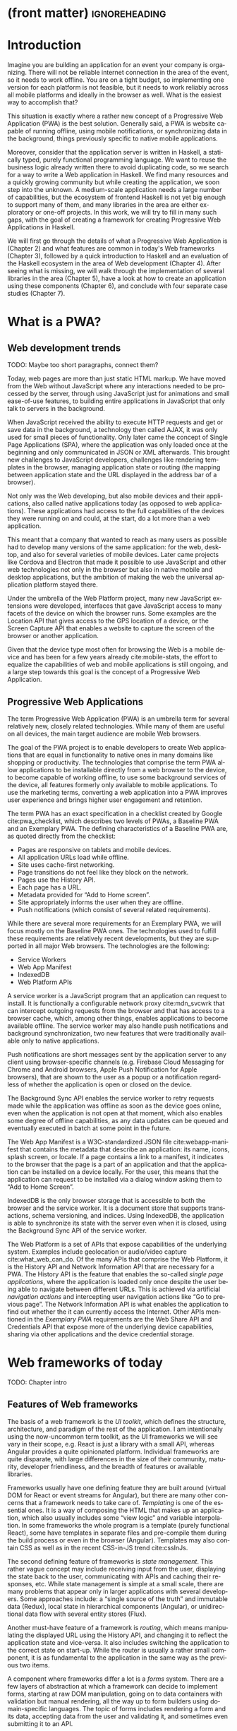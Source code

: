 * (front matter)                                              :ignoreheading:
#+LANGUAGE: en
#+OPTIONS: texht:nil toc:nil author:nil ':t
#+LATEX_CLASS: fitthesis
#+LATEX_CLASS_OPTIONS: [english,odsaz]
#+BIND: org-latex-title-command ""
# zadani = includes zadani.pdf
# print = B&W links and logo
# cprint = B&W links, color logo
# %\graphicspath{{obrazky-figures/}{./obrazky-figures/}}
#+LaTeX_HEADER: \input{metadata}
#+LATEX_HEADER: \usepackage{minted}
#+LaTeX_HEADER: \usepackage[figure,table,listing]{totalcount}
#+BEGIN_EXPORT latex
\maketitle
\setlength{\parskip}{0pt}
{\hypersetup{hidelinks}\tableofcontents}
\iftotalfigures\listoffigures\fi
\iftotaltables\listoftables\fi
\iftotallistings\listoflistings\fi
\iftwoside\cleardoublepage\fi
\setlength{\parskip}{0.5\bigskipamount}
#+END_EXPORT

* Introduction
Imagine you are building an application for an event your company is
organizing. There will not be reliable internet connection in the area of the
event, so it needs to work offline. You are on a tight budget, so implementing
one version for each platform is not feasible, but it needs to work reliably
across all mobile platforms and ideally in the browser as well. What is the
easiest way to accomplish that?

This situation is exactly where a rather new concept of a Progressive Web
Application (PWA) is the best solution. Generally said, a PWA is website
capable of running offline, using mobile notifications, or synchronizing data in
the background, things previously specific to native mobile applications.

Moreover, consider that the application server is written in Haskell, a
statically typed, purely functional programming language. We want to reuse the
business logic already written there to avoid duplicating code, so we search for
a way to write a Web application in Haskell. We find many resources and a
quickly growing community but while creating the application, we soon step into
the unknown. A medium-scale application needs a large number of capabilities,
but the ecosystem of frontend Haskell is not yet big enough to support many of
them, and many libraries in the area are either exploratory or one-off projects.
In this work, we will try to fill in many such gaps, with the goal of creating a
framework for creating Progressive Web Applications in Haskell.

We will first go through the details of what a Progressive Web Application is
(Chapter\nbsp{}2) and what features are common in today's Web frameworks (Chapter 3),
followed by a quick introduction to Haskell and an evaluation of the Haskell
ecosystem in the area of Web development (Chapter 4). After seeing what is
missing, we will walk through the implementation of several libraries in the
area (Chapter 5), have a look at how to create an application using these
components (Chapter 6), and conclude with four separate case studies (Chapter
7).

* What is a PWA?
** Web development trends
TODO: Maybe too short paragraphs, connect them?

Today, web pages are more than just static HTML markup. We have moved from the
Web without JavaScript where any interactions needed to be processed by the
server, through using JavaScript just for animations and small ease-of-use
features, to building entire applications in JavaScript that only talk to
servers in the background.

When JavaScript received the ability to execute HTTP requests and get or save
data in the background, a technology then called AJAX, it was only used for
small pieces of functionality. Only later came the concept of Single Page
Applications (SPA), where the application was only loaded once at the beginning
and only communicated in JSON or XML afterwards. This brought new challenges to
JavaScript developers, challenges like rendering templates in the browser,
managing application state or routing (the mapping between application state and
the URL displayed in the address bar of a browser).

Not only was the Web developing, but also mobile devices and their applications,
also called native applications today (as opposed to web applications). These
applications had access to the full capabilities of the devices they were
running on and could, at the start, do a lot more than a web application.

This meant that a company that wanted to reach as many users as possible had to
develop many versions of the same application: for the web, desktop, and also
for several varieties of mobile devices. Later came projects like Cordova
and Electron that made it possible to use JavaScript and other web technologies
not only in the browser but also in native mobile and desktop applications, but
the ambition of making the web the universal application platform stayed there.

Under the umbrella of the Web Platform project, many new JavaScript extensions
were developed, interfaces that gave JavaScript access to many facets of the
device on which the browser runs. Some examples are the Location API that gives
access to the GPS location of a device, or the Screen Capture API that enables a
website to capture the screen of the browser or another application.

Given that the device type most often for browsing the Web is a mobile device
and has been for a few years already cite:mobile-stats, the effort to equalize
the capabilities of web and mobile applications is still ongoing, and a large
step towards this goal is the concept of a Progressive Web Application.

** Progressive Web Applications
The term Progressive Web Application (PWA) is an umbrella term for several
relatively new, closely related technologies. While many of them are useful on
all devices, the main target audience are mobile Web browsers.

The goal of the PWA project is to enable developers to create Web applications
that are equal in functionality to native ones in many domains like shopping or
productivity. The technologies that comprise the term PWA allow applications to
be installable directly from a web browser to the device, to become capable of
working offline, to use some background services of the device, all features
formerly only available to mobile applications. To use the marketing terms,
converting a web application into a PWA improves user experience and brings
higher user engagement and retention.

The term PWA has an exact specification in a checklist created by Google
cite:pwa_checklist, which describes two levels of PWAs, a Baseline PWA and an
Exemplary PWA. The defining characteristics of a Baseline PWA are, as quoted
directly from the checklist:

- Pages are responsive on tablets and mobile devices.
- All application URLs load while offline.
- Site uses cache-first networking.
- Page transitions do not feel like they block on the network.
- Pages use the History API.
- Each page has a URL.
- Metadata provided for "Add to Home screen".
- Site appropriately informs the user when they are offline.
- Push notifications (which consist of several related requirements).

While there are several more requirements for an Exemplary PWA, we will focus
mostly on the Baseline PWA ones. The technologies used to fulfill these
requirements are relatively recent developments, but they are supported in all
major Web browsers. The technologies are the following:

- Service Workers
- Web App Manifest
- IndexedDB
- Web Platform APIs

A service worker is a JavaScript program that an application can request to
install. It is functionally a configurable network proxy cite:mdn_svcwrk that can
intercept outgoing requests from the browser and that has access to a browser
cache, which, among other things, enables applications to become available
offline. The service worker may also handle push notifications and background
synchronization, two new features that were traditionally available only to
native applications.

Push notifications are short messages sent by the application server to any
client using browser-specific channels (e.g.\nbsp{}Firebase Cloud Messaging for
Chrome and Android browsers, Apple Push Notification for Apple browsers), that
are shown to the user as a popup or a notification regardless of whether the
application is open or closed on the device.

The Background Sync API enables the service worker to retry requests made while
the application was offline as soon as the device goes online, even when the
application is not open at that moment, which also enables some degree of
offline capabilities, as any data updates can be queued and eventually executed in
batch at some point in the future.

The Web App Manifest is a W3C-standardized JSON file cite:webapp-manifest that
contains the metadata that describe an application: its name, icons, splash
screen, or locale. If a page contains a link to a manifest, it indicates to the
browser that the page is a part of an application and that the application can
be installed on a device locally. For the user, this means that the application
can request to be installed via a dialog window asking them to "Add to Home
Screen".

IndexedDB is the only browser storage that is accessible to both the browser and
the service worker. It is a document store that supports transactions, schema
versioning, and indices. Using IndexedDB, the application is able to synchronize
its state with the server even when it is closed, using the Background Sync API
of the service worker.

The Web Platform is a set of APIs that expose capabilities of the underlying
system. Examples include geolocation or audio/video capture
cite:what_web_can_do. Of the many APIs that comprise the Web Platform, it is the
History API and Network Information API that are necessary for a PWA. The
History API is the feature that enables the so-called /single page applications/,
where the application is loaded only once despite the user being able to
navigate between different URLs. This is achieved via artificial /navigation
actions/ and intercepting user navigation actions like "Go to previous page". The
Network Information API is what enables the application to find out whether the
it can currently access the Internet. Other APIs mentioned in the /Exemplary PWA/
requirements are the Web Share API and Credentials API that expose more of the
underlying device capabilities, sharing via other applications and the device
credential storage.

* Web frameworks of today
TODO: Chapter intro

** Features of Web frameworks
The basis of a web framework is the /UI toolkit/, which defines the structure,
architecture, and paradigm of the rest of the application. I am intentionally
using the now-uncommon term toolkit, as the UI frameworks we will see vary in
their scope, e.g.\nbsp{}React is just a library with a small API, whereas Angular
provides a quite opinionated platform. Individual frameworks are quite
disparate, with large differences in the size of their community, maturity,
developer friendliness, and the breadth of features or available libraries.

Frameworks usually have one defining feature they are built around (virtual DOM
for React or event streams for Angular), but there are many other concerns that
a framework needs to take care of. /Templating/ is one of the essential ones. It
is a way of composing the HTML that makes up an application, which also usually
includes some "view logic" and variable interpolation. In some frameworks the
whole program is a template (purely functional React), some have templates in
separate files and pre-compile them during the build process or even in the
browser (Angular). Templates may also contain CSS as well as in the recent
CSS-in-JS trend cite:cssInJs.

The second defining feature of frameworks is /state management/. This rather vague
concept may include receiving input from the user, displaying the state back to
the user, communicating with APIs and caching their responses, etc. While state
management is simple at a small scale, there are many problems that appear only
in larger applications with several developers. Some approaches include: a
"single source of the truth" and immutable data (Redux), local state in
hierarchical components (Angular), or unidirectional data flow with several
entity stores (Flux).

Another must-have feature of a framework is /routing/, which means manipulating
the displayed URL using the History API, and changing it to reflect the
application state and vice-versa. It also includes switching the application to
the correct state on start-up. While the router is usually a rather small
component, it is as fundamental to the application in the same way as the previous two
items.

A component where frameworks differ a lot is a /forms/ system. There are a few
layers of abstraction at which a framework can decide to implement forms,
starting at raw DOM manipulation, going on to data containers with validation
but manual rendering, all the way up to form builders using domain-specific
languages. The topic of forms includes rendering a form and its data,
accepting data from the user and validating it, and sometimes even submitting it
to an API.

There are other features that a framework can provide, like authentication or
standardized UI components, but frameworks usually leave these to third-party
libraries. There is one more topic I would like to mention that is usually too
broad to cover in the core of a framework, but important to consider when
developing an application. /Accessibility/ is an area concerned with removing
barriers that would prevent any user from using a website. There are many parts
to it, and while the focus is making websites accessible to screen-readers, it
also includes supporting other modes of interaction, like keyboard-only
interaction. Shortening /load times/ on slow connections also makes a website
accessible in parts of the world with slower Internet connections, and
supporting /internationalization/ removes language barriers.

Accessibility is something that requires framework support on several
levels. Making a site accessible requires considerations during both design
(e.g.\nbsp{}high color contrast) and implementation (semantic elements and ARIA
attributes), and that is usually left to application code and accessibility
checklists, with the exception of some specialized components like keyboard
focus managers. There are, however, tools like =aXe-core=, which check how
accessible a finished framework is, and these can be integrated into the build
process.

/Internationalization/ is somewhat easier to support in a framework, as it
includes so many cross-cutting concerns. At the most basic level, it means
simple string translations, perhaps with pluralization and word order. Going
further, it may also mean supporting right-to-left scripts, different date/time
formats, currency, or time zones.

As for /load times/, there are many techniques frameworks use to speed up the
initial load of an application. We can talk about the first load, which can be
sped up by compressing assets (CSS, fonts, scripts) and removing redundant ones,
or by preparing some HTML that can be displayed to the user while the rest of
the application is loading to increase the perceived speed. After the first
load, the browser has some of the application's assets cached, so loading will
be faster. One of the requirements of a PWA is using the Service Worker for
instantaneous loading after the first load.

There are two patterns of preparing the HTML that is shown while the rest of the
application is loading, so called /prerendering/. One is called /app shell/, which
is a simple static HTML file that contains the basic structure of the
application's layout. The other is server-side rendering, and it is a somewhat
more advanced technique where the entire contents of the requested URI is
rendered on the server including the data of the first page, and the browser
part of the application takes over only afterwards, without the need to fetch
any more data. There is another variant of server-side rendering called the "JAM
stack" pattern ("JavaScript, APIs, Markup" cite:jamstack), where after
application state changes, the HTML of the entire application, of all
application URLs is rendered all at once and saved so that the server does not
need to render the HTML for every request. These techniques are usually part of
a framework's /supporting tools/, about which we will talk next.

TODO: A separate sub-section "Supporting tools"?

Developers from different ecosystems have wildly varying expectations on their
tools. A\nbsp{}Python developer might expect just a text editor and an
interpreter, whereas a JVM or .NET developer might not be satisfied with
anything less than a full-featured IDE. We will start with the essentials, with
/build tools/. Nowadays, even the simplest JavaScript application usually uses a
build step that packages all its source code and styles into a single bundle for
faster loading. A framework's tool-chain may range from a set of conventions on
how to use the compiler that might get formalized in a Makefile, through a CLI
tool that takes care of building, testing, and perhaps even deploying the
application, to the way of the IDE, where any build variant is just a few clicks
away.

/Debugging tools/ are the next area. After building an application, trying it out,
and discovering faulty behavior, these tools help to pinpoint and fix the
underlying error. There are generic tools, a stepping debugger is a typical
example, and there are also framework-specific tools, like an explorer of the
component hierarchy (React) or a time-traveling debugger that can navigate
through application state backward or forward (Redux). In the web world, all
modern browsers provide basic debugging tools inside the "DevTools": a stepping
debugger and a profiler. Some frameworks build on that and provide an extension
to DevTools that interacts with the application in the current window, some
provide debugging tools integrated into the application itself.

When building or maintaining a large application with several developers, it is
necessary to ensure good practices in all steps of the development
process. There are two general categories in /quality assurance tools/: testing
(dynamic analysis) tools and static analysis tools. In the commonly used
variants, tests are used either as an aid while writing code (test-driven
development), or to prevent regressions in functionality (continuous integration
using unit tests and end-to-end tests). Static analysis tools are, in the
general practice, used to ensure a consistent code style and prevent some
categories of errors ("linters"). Frameworks commonly provide pre-configured
sets of tools of both types. If necessary, e.g.\nbsp{}in integration testing, where the
burden of setup is bigger, they also provide utility libraries to ease the
initial setup. Some frameworks also use uncommon types of tests like /marble
tests/ used in functional reactive programming systems.

/Editor integration/ is also important in some ecosystems. This includes common
features of Integrated Development Environments like auto-completion or
refactoring tools. Recently the Language Server Protocol (LSP) cite:lsp project
played a big role in allowing editors to support a wide variety of languages by
implementing just an LSP client and being able to communicate with any
language-specific language server. There are some parts of editor support that
can be framework-specific, like supporting an embedded domain-specific language
or integrating framework-specific debugging tools.

While we were talking about Web frameworks so far, some of them support not only
running inside the browser but also being packaged as a /mobile app/ for Android
or iOS, or as a /native desktop application. For mobile support, frameworks
often provide wrappers around Apache Cordova, which is a thin wrapper around a
regular website exposing some extra capabilities of the device. Some, however,
go even further and support fully native mobile interfaces controlled by
JavaScript, like React Native. The situation is similar for desktop support,
just with Electron used as the base instead of Cordova. The main benefits of
packaging a Web application instead of just running it inside a browser are
performance (they are usually faster to load and to use), access to
device-specific capabilities (direct access to the file system), or branding.

The last point to mention is /code generation/, of which there are two variants:
project skeleton generators, which create all files necessary for a project to
compile and run and which are provided in a large majority of frameworks. Then
there are component generators, which may include generating a template, a URL
route and its corresponding controller, or an entire subchapter of a
website. While they are less common, they are indispensable especially in
frameworks that require large amounts of boilerplate code.

** Web frameworks in JavaScript
The features we just went through are features that are widely available in
JavaScript and its frameworks. We will now go through some of them to see how
they approach the implementation of these features.

The most popular JavaScript frameworks of today are React and Angular
cite:frontend-cmp. Vue.js is close behind them, a relatively new framework that
is quickly gaining popularity.

Angular is an integrated framework that covers many common use cases with many
supported features in the base framework. On the other hand, React and Vue are
both rather small libraries, and most of the features described in the previous
section are implemented only as third-party libraries or tools. While React and
Vue are sometimes called frameworks as well, they mostly serve as the central
library of an ecosystem built around them.

As for the topics mentioned in the previous chapter like routing, forms, or
build tools: most of them are built into Angular, while React and Vue do not
include them and thus users need to use third-party libraries instead. This ties
into the most common complaint about the JavaScript ecosystem: there are dozens
of small libraries that accomplish similar things, many are, however, incomplete
or unmaintained, and there is no good way to decide between them. There are
several projects that attempt to alleviate this problem by combining a set of
libraries into a more cohesive framework closer in scope to Angular.

* Haskell and the Web
TODO: Chapter intro

** Haskell
#+CAPTION: An example of a web server in Haskell label:ex-haskell
#+ATTR_LATEX: :options frame=single
#+BEGIN_SRC haskell :exports code
  type HackageAPI =
    "users" :> Get '[JSON] [User] :<|>
    "user" :> Capture "login" Login :> Get '[JSON] User

  getUsers :: Handler [User]
  getUser :: Login -> Handler User

  server :: Server HackageApi
  server = getUsers :<|> getUser

  getUsersClient :<|> getUserClient =
    client @HackageApi "http://hackage.haskell.org"
#+END_SRC

Haskell is described as a "statically typed, purely functional programming
language with type inference and lazy evaluation" cite:jones2003haskell. It is
originally a research language, developed as a vehicle for new research in the
area of programming languages since 1990 cite:haskell_history. It has served as
such, and in fact it still is the target of active research. Some larger ongoing
research projects are Dependent Haskell cite:eisenberg2016dependent and Linear
Haskell cite:bernardy2017linear.

Only recently has it been used in commercial work, as exemplified by Facebook's
Haskell spam filter cite:marlow2015fighting. While there are many benefits to
using a strongly typed functional language (it eliminates entire classes of
programming errors cite:Nanz_2015, anecdotally shown by the common saying that
"If it compiles, it works") it is conceptually different from languages commonly
taught at universities. An example of Haskell code is included in
Listing ref:ex-haskell, which contains a web server whose API is completely
defined by the type =HackageAPI,= from which the types of the server and client
functions are determined using type-level functions.

As for using Haskell in the browser, it may seem strange at a first glance to
want such a thing when JavaScript is the only language supported by Web
browsers. There is, however, a growing number of languages that compile to
JavaScript, which use it as their compile target instead of Assembly or LLVM,
that can be done either by translating the logic of the program into JavaScript
as is (transpiling), or by implementing an alternative runtime environment in
JavaScript, which then interprets the byte- or source-code. Another technology
that enables languages to run in the browser is WebAssembly, an alternative
assembly language and a runtime designed specifically for the Web.

Web developers have been using JavaScript compilers for a long time.
CoffeeScript is rather popular language announced in 2010
cite:coffeescript. Also the new ECMAScript\nbsp{}6 or 7 features have only been
usable via compilation until browsers implemented them natively. There are
other, more advanced languages built with compilation to JavaScript in mind,
e.g.\nbsp{}TypeScript, a superset of ECMAScript\nbsp{}6 cite:typescript, or Elm,
a framework with its own language based on Haskell cite:czaplicki2012elm. The
need to compile your code before running it is now quite accepted in the world
of Web development.

The currently accepted way of running Haskell in the browser is via GHCJS, a
Haskell-to-JavaScript compiler, although there are two active projects in the
process of creating a Haskell-to-WebAssembly compiler: WebGHC cite:webghc and
Asterius cite:asterius.

** Haskell ecosystem for the Web
We will now go through Haskell libraries for Web development, using the same
structure as we did in the chapter describing general Web framework features.

The volume of work in the area of frontend Haskell is not large, as the
Haskell-to-JavaScript compiler GHCJS is only available since 2013, and also due
to the fact that Haskell in general is only recently becoming a mainstream
language and used in commercial projects. Academic work in this area is sparse,
but there are several mature projects under active development, usually
commercially sponsored. Reflex and Obelisk are two projects from Obsidian
Systems cite:obsidian, a UI framework and a deployment tool respectively. Tweag
cite:tweag is working on a Haskell-to-WebAssembly compiler, Asterius, and QFPL
cite:qfpl has created many learning materials for frontend Haskell.

There is a significant focus on the semantics of libraries in the Haskell
community, e.g.\nbsp{}writing down mathematical laws for the foundational types of a
library and using them to prove correctness of the code, so UI libraries have
mostly used Functional Reactive Programming (FRP) or similar approaches like
the /Elm architecture/ cite:loder2018web as their basis, as traditional
imperative event-based programming does not fit those criteria well.

There are five production-ready /UI toolkits/ for the Web that I have found. Of
these five, React-flux and Transient are unmaintained, and Reflex, Miso, and
Concur are under active development and ready for production use. Each one uses
a conceptually different approach to the problem of browser user interfaces, and
they differ in their maturity and the size of their community as well.

/Reflex/ cite:reflex (and Reflex-DOM cite:reflex-dom, its DOM bindings) looks like
the most actively maintained and developed one. Reflex is also sponsored by
Obsidian Systems cite:obsidian and is the most popular frontend framework in the
Haskell community, so its future seems promising. Reflex follows the traditional
FRP approach with events and behaviors, adding /dynamics/, and building a rich
combinator library on top of them. There is an example of Reflex code in Listing
ref:ex-reflex, where =eClick= is an event of unit values and =dCount= is a value
containing a dynamically changing integer.

#+CAPTION: An example of Reflex code (a counter) label:ex-reflex
#+ATTR_LATEX: :options frame=single
#+BEGIN_SRC haskell
  main :: IO ()
  main = mainWidget $ do
    eClick :: Event t () <- button "Click me"
    dCount :: Dynamic t Int <- count eClick
    display dCount
#+END_SRC

/Miso/ cite:miso is described as a re-implementation of the /Elm architecture/ in
Haskell. That means that it uses a strictly uni-directional data-flow in which
the entire state of the application is stored as a single value, the model,
which is passed to a view function that renders the application and produces a
stream of action values, which are in turn interpreted by a reducer function to
update the application state, where each action causes re-rendering of the
entire application. The ecosystem of Miso is not as well developed as Reflex's,
and the overall architecture is quite limiting, which I consider to be a large
disadvantage. You can see an example of Miso code in Listing ref:ex-miso, in
which all local variables from the =where= clause are bound in the expression =App
{..}=. In particular, you can see the =Action=, the =model= (a simple integer), the
=update= function, and the =view=, which together form the basis of the application.

#+CAPTION: An example of Miso code (a counter) label:ex-miso
#+ATTR_LATEX: :options frame=single
#+BEGIN_SRC haskell
  data Action = AddOne
    deriving Eq

  main :: IO ()
  main = JSaddle.run 8080 $ startApp App {..}
    where
      initialAction = AddOne
      model  = 0
      subs   = []
      events = defaultEvents
      mountPoint = Nothing

      update AddOne m = noEff (m + 1)

      view x = div_ []
        [ text (ms x)
        , button_ [ onClick AddOne ] [ text "Click Me" ]
        ]
#+END_SRC

/Concur/ cite:concur tries to explore a different paradigm by combining the best
of the previous two approaches. The developers have so far been focusing on
exploring how this paradigm fits into browser, desktop or terminal applications,
so it has a quite small range of features. It is a technology I intend to
explore in the future when it is more mature, which, however, does not seem
suitable for a large application so far, at least compared to its
competitors. An example is included in Listing ref:ex-concur, where you can see the
operator =<|>= used for combining widgets inside =main= and =>>= for sequencing in
=increment1=.

#+CAPTION: An example of Concur code (a counter) label:ex-concur
#+ATTR_LATEX: :options frame=single
#+BEGIN_SRC haskell
  main :: IO ()
  main = do
    initConcur
    void $ runWidgetInBody $ void $ flip execStateT (0 :: Int) $
      forever $ increment1 <|> displayCount
    where
      increment1 = lift (el_ E.div [] $ button "Click Me") >> modify (+10)
      displayCount = do
        count <- get
        lift $ el_ E.div [] $ text $ show count ++ " clicks"
#+END_SRC

In all of these frameworks, /templating/ is a feature that has been side-stepped
by creating a domain-specific language for HTML mixed with control flow. There
have been attempts at creating a more HTML-like language embedded into Haskell
or external templates, though there is no such project that is both
feature-complete and actively maintained. It is, however, possible to reuse
existing JavaScript components using the foreign function interface (FFI)
between Haskell and JavaScript, and that it exactly what one of the unmaintained
frameworks did to use React as its backend (react-flux).

/State management/ is where the frameworks differ the most. Miso follows the Elm
architecture strictly with a central data store that can be only changed by
messages from the view, whereas Reflex and Concur are more flexible, allowing
both centralized and component-local state. A common complaint regarding Reflex
is that there is no recommended application architecture. It errs on the other
side of the flexibility vs.\nbsp{}best practices spectrum.

Regarding /routing/, Miso has routing built into its base library. There are several
attempts at a routing library in Reflex, though the situation is the same as
with templating libraries. Concur with its small ecosystem does not have routing
at all, it would be necessary to implement from scratch for a production-ready
application.

In /forms/ and UI components in general, the selection is not good. There are
several component collections for Reflex that use popular CSS frameworks
(Bootstrap, Semantic UI), though each has many missing pieces and they lack
components that need to be re-implemented anew in each application, forms in
particular. Miso and Concur do not have any publicly available UI component
libraries, or at least none that I was able to find.

/Accessibility/ as a whole has not been a focus of Web development in Haskell. It
is possible to reuse JavaScript accessibility testing tools, though I have not
seen any sort of automated testing done on any publicly available Haskell
application. The only area with continued developer focus is /loading speed/, as
the size of build artifacts was a problem for a long time. The build artifact
size has been improved to the level of a common JavaScript application, however,
so that is not a critical concern. /Prerendering/ is also supported by Miso and
Reflex, which helps to speed up load times as well.

Moving on to the topic of /build tools/: there are three main options in Haskell:
Cabal v2 cite:cabal, Stack cite:stack, and Nix. Cabal is the original build tool
for Haskell, which gained a bad reputation for some of its design decisions (the
so-called "Cabal hell"), although most of them were fixed in "Cabal v2" which
puts it on par with its main competitor, Stack. Stack tried to bring Haskell
closer to other mainstream programming languages by introducing several new
features like automatic download of the correct version of the GHC compiler or
having a curated set of Haskell packages guaranteed to work together, called
Stackage. It succeeded in that, becoming the tool of choice for a large part of
the Haskell community in the process. Nix, in contrast, is a general-purpose
build tool and not a Haskell-specific one, which is used in Haskell development
mainly for its cross-compilation capabilities and reproducibility guarantees.

Glasgow Haskell Compiler (GHC) is the main Haskell /compiler/ used for the
creation of native binaries. Compilation to JavaScript, as required for frontend
development, is supported by a separate compiler, GHCJS, which uses GHC as a
library. Setting up a GHCJS development environment with Cabal is not a trivial
process and Stack does not support GHCJS at all in recent versions, so the
commonly recommended build tool for frontend development is Nix. When set up
correctly, it offers almost a one-click setup, downloading the compiler and all
dependencies from a binary cache or compiling them if unavailable. Especially
Reflex, in the reflex-platform project\nbsp{}cite:reflex-platform, uses the
cross-compilation capabilities of Nix to compile applications for Android, iOS,
desktop, or the web simultaneously.

The main problem of GHCJS has been the speed and the size of the produced
JavaScript. The latter has been gradually improving and is now mostly on par
with modern JavaScript frameworks, the former is harder to improve though, and
the speed of GHCJS applications is still within a factor of 3 of native
JavaScript ones cite:nanda_bench. This should, however, be improved soon by
compiling to WebAssembly instead of JavaScript. There are two projects trying to
create a Haskell-to-WebAssembly compiler in parallel: Asterius cite:asterius and
WebGHC cite:webghc. These are still under active development, but I expect them
to be production-ready by the end of 2019.

Moving on to the topic of /debugging tools/, this is where Haskell on the frontend
is lacking the most. While it is possible to use the browser's built-in DevTools
and their debugger and profiler, the compiled output of GHCJS does not
correspond to the original Haskell code too much, which makes using the debugger
quite hard. There are no other debugging tools, though in my experience I did
not ever feel the need to use anything else than writing debugging output to the
browser console.

In contrast, there are many /quality assurance/ tools available for Haskell in
general, of which almost all are available for use in frontend
development. Starting with static quality assurance, Hlint is the standard code
quality analyzer for Haskell, well-supported and mature. There are several code
formatters, Hindent is the most widely used one; it enforces a single style of
code as is common in other contemporary languages (e.g.\nbsp{}gofmt for Go). As
for test frameworks, there are many options. HSpec or HUnit are examples of
unit- or integration-testing frameworks, property-based testing is also common
in Haskell, with QuickCheck\nbsp{}cite:claessen2011quickcheck being the most
well-known example. For end-to-end testing in the browser, there are libraries
that integrate with Selenium.

Haskell has a quite bad reputation for the lack of /editor integration/. The
situation is better with the recent Language Server Protocol project, where
haskell-ide-engine, Haskell's language server, enables users to write Haskell in
contemporary editors like Atom easily. The language server supports
type-checking, linting, formatting, and also common IDE features like
"Go to definition" or "Type at point".

Compiling applications as /mobile or desktop apps/ is well-supported in Reflex,
though not in Miso or Concur. Using the scaffolding of reflex-platform makes
supporting different platforms almost automatic, as Nix takes care of switching
between compilers: GHCJS for the Web, regular GHC for the desktop, and
cross-compiling GHC for iOS or Android. Bundling the compiled applications for
distribution for each platform is a bit more involved, though there are efforts
to automate even that.

/Code generators/ are quite limited in Haskell. Stack has a templating system for
new project initialization, though there are no templates for frontend
development so far. Cabal comes with a single standard template for a blank
project but lacks customization options for creating framework-specific
templates. And Nix does not do code generation at all. The common practice so
far is to use a copy of a repository as the base for a new project, which
contains all necessary files for a working minimal project. I have not found any
attempts at component generation in Haskell.

In summary, while there are several UI toolkits available for browser
applications in Haskell, individual components that are required for easy
application development are either not available at all or not too well
developed.

* Creating the framework
** Implementation plan
In the previous chapter, I presented my research into Haskell and its library
ecosystem for browser applications. Now it is time to select which components
need to be created to fulfill the goal of this thesis, i.e. creating a framework
for development of Progressive Web Applications. Here are the requirements for a
Basic PWA reiterated:

- Pages are responsive on tablets and mobile devices.
- All application URLs load while offline.
- Site uses cache-first networking.
- Page transitions do not feel like they block on the network.
- Pages use the History API.
- Each page has a URL.
- Metadata provided for "Add to Home screen".
- Site appropriately informs the user when they are offline.
- Push notifications (which consist of several related requirements).

We will go through them one by one to see which components already exist and
which are left to be implemented.

Responsiveness, the ability of an application to fit any screen size, is usually
accomplished only via CSS and is therefore out of scope, we are focusing on the
JavaScript part only. The next two requirements (offline, cache-first
networking) need to be implemented in a service worker, which is not covered by
any existing library. Non-blocking page transitions and the use of History API
are similar requirements that can today be implemented manually, but a routing
component is desirable to remove the large amounts of boilerplate code necessary
and to fulfill the next requirement of each page having a URL. The metadata for
"Add to Home screen" need to be specified in the Web App Manifest, which is
currently not supported by any existing library, but can be created manually as
well. Indication of online/offline status is supported by the basic DOM
interaction library. Push notifications require three components: in the
browser, in the service worker, and on the server. Only the server-side
component is currently available in Haskell.

There are some features that are beneficial for a PWA but not included in the
explicit list of requirements, one of them is being able to provide at least
basic functionality even offline. Doing that requires either API caching (using
a service worker) or offline storage, neither are supported by any existing
library, however.

I have selected the components that would, in my opinion, provide a solid basis
for further expansion while fulfilling our requirements. Implementing a
framework that covers all features missing in frontend Haskell is a topic for a
multi-year project for a team of developers, so the scope of my work is limited
by the available resources, both in time and in human resources. The selected
components are:

- a full-featured browser routing library,
- a service worker generator and push notification support for the client and
  the server,
- Web App Manifest generator, and
- a basic key-value storage library with backends for both the browser and
  server (to support prerendering).

These components will be usable both on their own and in combination, as a
framework. While I developed these components incrementally, extracting common
patterns from applications written without them, I will not describe the
individual iterations but instead walk through the design choices made in the
process and some interesting parts of the implementations, as I believe that
will make for a more concise and informative presentation.

** Routing
A router is one of the basic components of a modern web application. There are
several features a router is concerned with: parsing the initial URL on
application start-up, changing it according to user navigation actions, storing
the navigation state for the rest of the application. In types, this might be
expressed as shown in Listing ref:router-api.

#+CAPTION: Router API label:router-api
#+ATTR_LATEX: :options frame=single
#+BEGIN_SRC haskell
parseRoute :: URL -> Route app
dispatchRoute :: Route app -> m ()
renderRoute :: Route app -> URL
#+END_SRC

*** Previous work
There are several widely used options for a server-side router, which has the
same responsibilities as a client-side one, and a very similar interface, for
the most part. These options differ in several ways, the most fundamental one
being the representation of the route, which in turn defines the basis of the
client API.

We will go through the routers of Yesod, Happstack, and Snap, all of them
popular Haskell frameworks for server-rendered web applications, and then move
on to Servant, a general-purpose routing solution for web services.

Yesod uses a special DSL (Domain Specific Language) for its router, which is
implemented via quasi-quoting, a specific flavor of meta-programming where an
arbitrary string is parsed into a Haskell expression. In this way Yesod
generates several type-class instances, implementations of the above-mentioned
functions, and a sum type containing all possible routes in an application. The
route itself is then just a plain data constructor of this sum type.

Happstack and Snap both offer a choice between using non-typed routes based on
strings, or type-safe routes similar to Yesod's approach above. For type-safe
routing, they both use the same library, =web-routes=. To use this library, the
user defines a sum type containing all possible routes in an application and
then uses library combinators to define a parser/encoder manually. The
parser/encoder is represented as a so-called /boomerang/, a\nbsp{}composable object
containing both directions of the transformation.

Servant is newer than the above options, and it is the most popular solution for
creating web APIs in Haskell at the moment. In Servant, an API is described
using a single large type in its entirety, created by composition using
type-level operators (=:<|>=, =:>=). This type is then processed using type-classes
to create specific types suitable for implementing a server or for creating
type-safe links. This type can also be interpreted using other libraries to
generate API documentation or clients in a variety of libraries.

Of these options, Servant's approach seems to be the most flexible one as is
also demonstrated by the large number of libraries that build on the Servant
core, although the complexity of using type operators and type interpreters may
be intimidating to developers looking beneath the user-facing API, at least
compared to the simplicity of the other two approaches which use plain functions
and simple sum types at their core.

*** Servant
Servant is a general type-level DSL (Domain-Specific Language) in the domain of
web routing. An API defined using Servant is merely a type, a tree of type-level
terms composed using type operators. This API type is then interpreted using
type-level functions into value-level functions, e.g.\nbsp{}routers.

#+CAPTION: Servant API definition label:servant-api
#+ATTR_LATEX: :options frame=single
#+BEGIN_SRC haskell
  data (:>) (a :: Type) (b :: k)
  data (:<|>) (a :: Type) (b :: Type)
     = (:<|>) a b
  data QueryParam (name :: Symbol) (a :: Type)

  type GetUsers = "users" :> QueryParam "sortby" SortBy :> Get '[JSON] [User]
  type CreateUser = "users" :> ReqBody '[JSON] User :> Post '[JSON] UserId
  type UserAPI = GetUsers :<|> CreateUser

  server :: Server UserAPI
  server = (\sortBy -> return [users]) :<|> (\user -> saveUser user)

  getUsers :: SortBy -> ClientM [User]
  getUsers = f
    where
      (f :<|> _) = client (Proxy @UserAPI)
#+END_SRC

In Listing ref:servant-api, we can see that a single Servant endpoint =GetUsers= is a
composition of type-level strings and so-called /combinators/ like =QueryParam= and
=Get=, which are usually defined as data types without any constructors as shown
in the first part of the listing. These endpoints are then composed together
using type-level operators "then", =:>=, and "and", =:<|>=, as shown in the first part
of the listing.

A server implementing such an API is defined in a very similar way, the handlers
for individual endpoints are composed together using the value-level operator
=:<|>= (a constructor of the type =:<|>=), as can be seen in the definition of
=server=. A client for the API is not created by composition but by decomposition
of the =:<|>= constructor as shown in the last part of the listing.

#+CAPTION: Servant Generic API definition label:servant-generic-api
#+ATTR_LATEX: :options frame=single
#+BEGIN_SRC haskell
  data UserAPI = UserAPI
    { _getUsers :: "users" :> QueryParam "sort" SortBy :> Get '[JSON] [User]
    , _createUser :: "users" :> ReqBody '[JSON] User :> Post '[JSON] UserId
    } deriving (Generic)

  server :: Server (ToServant UserAPI)
  server = toServant $ UserAPI
    { _getUsers = \sortBy -> return [users]
    , _createUser = \user -> saveUser user
    }

  getUsers :: SortBy -> ClientM [User]
  getUsers = _getUsers apiClient
    where
      apiClient = genericClient @UserAPI
#+END_SRC

An alternative approach to defining an API is using records. This approach uses
Haskell's support for datatype-generic programming to convert between a record
into a tree that uses =:<|>= on both the type- and value-level. It is easier to
work with larger APIs in this way and it makes for easier-to-read type
errors. It is also possible to refer to individual endpoints using record
accessors, instead of (de)composition of the entire server or client. The code
in Listing ref:servant-generic-api is functionally equivalent to the previous listing.

The interpretation of an API type into values is done via type classes, a
language feature that is often compared to interfaces in object-oriented
languages, but in this case its use is a bit more involved. The API tree is
traversed recursively from the top along the =:<|>= and =:>= operators, one
combinator at a time starting from the outermost =:<|>=. In the case of a server,
the API type of each endpoint is also translated into the type of the handler
function using an associated type family. Despite its name, a type family
defines a type-level function: "given a type of an endpoint, find the type of a
handler" in this case.

We will see this process in more detail in a later chapter, when defining an
entirely new interpretation of an API type in the creation of a client router,
and when extending an existing interpretation to support prerendering of
applications on the server.

*** Reflex
Before we dive into the implementation of the router, we also need to go through
the basics of Reflex, as its philosophy and building blocks constrain the
shape of any function we design.

As mentioned in the introductory chapters, Reflex is a general /Functional
Reactive Programming/ (FRP) library. FRP in general is a way of programming where
the program consists of a network of time-varying values and functions combining
such values.

The basic building blocks of FRP are events, objects which have a value only on
a specific moment, and behaviors, which have a value at any point. Reflex adds a
third primitive, a /dynamic/, which is a pair of a behavior and an event which
fires whenever the behavior changes.

Reflex is a general FRP library, to interact with the external world it needs
bindings to read external values and translate Reflex events into external
actions. There are several such bindings: =reflex-dom= for the browser,
=reflex-backend-wai= for the WAI web server interface, =diagrams-reflex= for SVG
animations, and several others. The one we will use in the rest of this work is
=reflex-dom=, which contains the necessary building blocks for web applications:
functions to create and animate HTML elements, listen on browser events, or
perform HTTP requests.

Reflex and Reflex-DOM provide the basic building blocks for creating
applications, but they do not fall to a natural structure for bigger applications
the way object-oriented frameworks do as in MVC and its variations. In fact, one
of the most common complaints of developers exploring Reflex is the lack of a
developed application architecture.

It is possible to recreate patterns like the Elm architecture in Reflex, as well
as more fine-grained architectures that use smaller stateful components
communicating each other using top-level application logic. Several patterns
have emerged so far, but none has been generally accepted so far, and the most
accepted one (Gonimo architecture cite:gonimo) requires a large amount of
trivial "plumbing" code.

There are, however, several smaller structural patterns that have slowly emerged
as "rules of thumb". "Dynamics as component inputs, events as outputs" is one
such, which has been somewhat formalized as a combination of monad transformers
(=ReaderT= and =EventWriterT=) in Reflex itself.

Reflex is composed of several fine-grained typeclasses. These are abstract, and
they are translated into a series of monad transformers and their interpreters
on the top level.

There are several common methods of formalizing application architecture in
Haskell. Each method tries to abstract implementation details from application
logic by identifying all side-effects that a program requires and decomposing
them into individual effects. The methods are:

- monad transformers and MTL-like typeclasses,
- ReaderT with a top-level application state, and
- effect interpreters like free or freer monads.

Each one has its advantages and disadvantages, and while they can be mostly
arbitrarily intermixed, each application or library usually chooses one. The
most popular in the Haskell community and used by the majority of libraries is
monad transformers and MTL-like classes, which is also the method that Reflex
uses.

A signature of a component in a program structured in this way would look
something like Listing ref:mtl-api, where first two constraints of =userView=
would be executed using the function =runApp=, with the remaining =MonadWidget=
being executed by the top-level rendering function.

#+CAPTION: MTL-based API label:mtl-api
#+ATTR_LATEX: :options frame=single
#+BEGIN_SRC haskell
  userView ::
       (MonadReader AppState m, MonadRouter AppRoute m, MonadWidget t m)
    => Dynamic t User
    -> m (Event t UserEdit)

  runAppM :: MonadWidget t m => RouterT AppRoute (ReaderT State m) a -> m a
#+END_SRC

*** Implementation
I have decided to use Servant's approach in my work, as it seems to be the most
flexible and extendable one.

My contributions in this area are:
- a client-side router using Reflex's FRP types composed of a dispatch component
  and in-application links and
- an extension to the server-side Servant router that supports rendering Reflex
  applications.

I have also created a proof-of-concept of a static site generator using these
components, as well as a combinator that allows easier manipulation with
record-based Servant types that I will contribute to the main Servant
repository.

We will start with the client-side router, defining the routes type and the
handlers. This is where we will see how to create a new interpretation of a
Servant API type.

A regular Servant type has endpoints that end with the terminator =Verb=, which
represents a HTTP verb like GET or POST and the return type of the
handler. Given that a Reflex application does not have a value that it can
return, we will define a new terminator =App=. An API type containing an =App= will
then be interpreted by a type class =HasApp=, as we can see in Listing
ref:router-hasapp.

There, we can see what it looks like to interpret a Servant type. The type
family =MkApp= will produce the type of a route handler when evaluated. The result
of the =MkApp= of a single endpoint is a function, whereas applying =MkApp= to the
API type will result in a tree of route handlers, which can then be converted
to/from a record of handlers.

The function =route= is the actual function used for choosing a handler based on
the current location: a recursive function that will either produce an error or
the handler to run when given a tree of handlers and the current location.

The first instance, =a :<|> b=, is the branch instance. The =route= function uses
the monoid instance of the type =Either=, effectively running the left branch and
running the right branch only if it fails.

The next instance, =Capture sym a=, is an example of a decision instance, where
the =route= function processes a single segment of the URL, parses it, passes the
parsed value to the handler function, and recurses. The =MkApp= instance declares
this explicitly: the handler for a =Capture= needs to accept a value of type =a=.

The =App= instance is the end of the recursion chain, where neither =MkApp= nor
=route= recurse anymore. The =MkApp= type declares the handler of an =App= to be an
action, and the =route= function only checks that we have parsed the entire URL,
and returning the final handler.

#+CAPTION: Router: API types label:router-hasapp
#+ATTR_LATEX: :options frame=single
#+BEGIN_SRC haskell
  data App :: Type

  class HasApp api where
    type MkApp api (m :: Type -> Type) :: Type
    route :: Proxy api -> MkApp api m -> Loc -> Either Err (m ())

  instance (HasApp a, HasApp b) => HasApp (a :<|> b) where
    type MkApp (a :<|> b) m = MkApp a m :<|> MkApp b m
    route _ (a :<|> b) = route (Proxy @a) a <> route (Proxy @b) b

  instance (FromHttpApiData a, HasApp s) => HasApp (Capture sy a :> s) where
    type MkApp (Capture s a :> sub) m = a -> MkApp s m
    route _ f loc = case locPath loc of
      [] -> Left Err404
      x:xs -> case parseUrlPiece x of
        Right p -> route (Proxy @sub) (f p) (loc { locPath = xs })
        Left _ ->
          let s = T.pack $ symbolVal (Proxy @sy)
          in Left Err400

  instance HasApp App where
    type MkApp App m = m ()
    route _ f loc = case locPath loc of
      [] -> Right f
      [""] -> Right f
      _ -> Left Err404
#+END_SRC

This, in summary, is what it looks like to interpret a Servant type. As for the
server part of a router, I will not include the relevant code here, however, as
the Servant server uses special machinery to run a series of optimizations that
preprocess a tree of handlers. The resulting code is not too readable, so I do
not think it is worth including it here. I will sketch what the code does, at least:

For the server part, we only need to implement a single instance, the instance
of =HasServer= for our =App= type. It will be different from the client instances,
not only for the above-mentioned reasons, but also due to the fact that while we
have a handler action, we cannot run it directly, but we need to render it into
a HTML string before sending it to the client. The Servant server uses an
additional type parameter, a context using which it is possible to pass values
to API combinators. The =App= instance reads a rendering function from the
context, runs the route handler using it, and returns the result.

Back to the client-side router: while we have a =route= function that will return
either an error or a widget, we need to connect it to the browser in some way.
To do that, we need a component for manipulating the URL, either using the
Location API or hash fragment changes, and when we have it, we can write the
router itself.

In Listing ref:router-url, we have a simplified version of the library
router. In there, we have a function that takes a tree of handlers, a URL
manipulation component, and an action to show possible routing errors, and
produces a piece of dynamically changing content. The function uses /recursive do/
to make it possible to refer to variable before they are defined (the =rec=
keyword). Reading from the top, we obtain a dynamic containing the current
location, use it to run our =route= function defined above, rendering any errors,
and finally run this dynamically changing piece of content to get the event that
changes the current URL.

#+CAPTION: Router: URL binding label:router-url
#+ATTR_LATEX: :options frame=single
#+BEGIN_SRC haskell
  runRouter ::
       forall t m api. _
    => Proxy api
    -> MkApp api (EventWriterT t Loc m)
    -> (Event t Loc -> m (Dynamic t Loc))
    -> (Err -> EventWriterT t Loc m ())
    -> m ()
  runRouter api handlers url showError = do
    rec
      dUrl <- url eUrl
      let widget = case route api handlers <$> dUrl of
            Left err -> showError err
            Right f -> f
      ((), eUrl) <- runEventWriterT (dyn widget)
    pure ()

#+END_SRC

The second part of the router are links from one part of the application to
another. To do that, we need another interpretation of the API type, as we need
to process a dynamically changing input into a link, and not produce an action
given a static list of parameters.

The types here are slightly more complex as I wanted to achieve an easy-to-use
user interface that can be seen in the first part of Listing ref:router-link,
which just needs an event with a tuple of all required parameters of the
route. To achieve that, we first need to collect all route parameters,
collecting them to a type-level list using the =GatherLinkArgs= type family,
convert it to a tuple using the =TupleProduct= type family, and only then can we
use it. The =toAppLink= function is again recursive, and it builds up a URL from
the endpoint type and from the provided arguments, starting from an empty URL.

#+CAPTION: Router: in-application links label:router-link
#+ATTR_LATEX: :options frame=single
#+BEGIN_SRC haskell
  viewUserItemsLink :: Event t (UserId, ItemType) -> m ()
  viewUserItemsLink = appLink viewUserItemsRoute

  appLink ::
       forall t e rs m. _
    => (rs AsApi -> e)
    -> Event t (TupleProduct (GatherLinkArgs e))
    -> m ()
  appLink _ args =
    tellEvent $
    safeAppLink (genericApi (Proxy @rs)) (Proxy @e) (Loc [] []) <$> args

  class HasAppLink api where
    type GatherLinkArgs api :: [*]
    toAppLink :: Proxy api -> Loc -> TupleProduct (GatherLinkArgs api) -> Loc

  instance (KnownSymbol sym, HasAppLink sub) => HasAppLink (sym :> sub) where
    type GatherLinkArgs (sym :> sub) = GatherLinkArgs sub
    toAppLink _ l = toAppLink (Proxy @sub) $ l
      { locPath = locPath l ++ [toUrlPiece . symbolVal $ Proxy @sym]
      }

  instance HasAppLink App where
    type GatherLinkArgs App = '[]
    toAppLink _ l _ = l
#+END_SRC

TODO: A complete example of a router: type, handlers, links

*** Possible extensions
There are several possible directions in which to expand this router. One idea
available in server-side API routes is encoding authentication constraints in
the endpoint type itself using a combinator like =AuthProtect User=. I would like
to be able to encode not only authentication checks but authorization checks in
the endpoint type as well, perhaps =AuthProtectRole User 'RoleAdmin=.

It would be possible to expand the proof-of-concept of a static site generator
that uses the routing component created here into a fully fledged library, and
it would also be a continuation of the theme "Reflex everywhere" that seems to
pervade the Reflex ecosystem, not only Reflex in interactive browser
applications and on the server, but also static sites generated using Reflex.

A harder problem but possible more beneficial: instead of using a special =App=
combinator to render Reflex applications, it might be possible accomplish the
same using a special content type. This would allow one endpoint to return
e.g.\nbsp{}JSON data or a HTML file on the same endpoint, depending on the request
headers. I tried this approach at the start but did not succeed, so I moved on
to other approaches, but I expect that a more skilled Servant developer would
find a way.

** Service workers
To reiterate the description of a service worker from the introductory chapters:
it is a JavaScript script that can, among other things, intercept requests
initiated by the application that installed it and respond to them from cache,
redirect them to another domain, or modify their response. The worker can also
listen for incoming push notifications and display them to the user, or save
requests that the application made while offline and retry them whenever the
device goes online, regardless of whether the application is running or not
(Background Sync API).

*** Requirements
The Service Worker features that we aim to support are: precaching, fetch
control, and push notifications, keeping Background Sync for a possible
extension of this library.

Precaching means storing the files essential for the application into cache as
soon as the Service Worker starts. This way, the application prepares to run
offline. These files usually include =index.html=, the application entry point;
=bundle.js= (or similar), the JavaScript bundle containing the entire application,
and =bundle.css=, a file with all application stylesheets. Application icons and
fonts are usually included as well, as are analytics libraries for usage
tracking.

Fetch control in this context means intercepting all outgoing requests from the
application, and deciding what to do with them based on the URL or method. This
feature has many use-cases, e.g.\nbsp{}using the precached application files when
offline, checking for a new version of the application and notifying the user;
storing external fetched resources into cache to save data, or storing outgoing
analytics requests into a queue when offline and only sending them when the user
later connects to the Internet.

Push notifications are the feature for which service workers are most well
known. They allow the server of a web application to send notifications to any
of its clients, where the application can choose to arbitrarily process the
notification.

The basis of the implementation is a single dependently typed record that
contains the entire configuration of the worker. This record is then used in
three different contexts: to generate the worker JavaScript and serve it over
HTTP, in the client for any interactions with the worker (e.g.\nbsp{}to subscribe to
push notifications), and on the server for sending the notifications, as
illustrated by Listing ref:service-worker-api.

#+CAPTION: Service Worker API label:service-worker-api
#+ATTR_LATEX: :options frame=single
#+BEGIN_SRC haskell
  generateWorker :: ServiceWorker push -> ByteString
  runServiceWorkerClientT ::
    ServiceWorker push -> ServiceWorkerClientT push m a -> m a
  runPushServerT :: ServiceWorker push -> PushT push m a -> m a
#+END_SRC

While I had originally intended to write the service worker directly in Haskell
and compile it using the GHCJS, there is an obstacle that prevents that: service
workers do not run in the same way that a regular browser application does. A
browser can terminate a service worker at any time to save computing resources,
and restarts it when it is needed to process application events, as a service
worker is expected to contain mostly just event handlers.

This is, however, at odds with the GHCJS execution model which relies on
=setTimeout= or =requestAnimationFrame= to support multiple threads, asynchronous
execution, and other features needed to run the entirety of Haskell in the
browser. That means that we cannot use GHCJS to create Service Workers and need
to generate plain JavaScript code instead.

*** JMacro
Of the options available for generation of JavaScript in Haskell, only the
library JMacro is suitable for this task, as it is the only library intended for
this purpose, none of the other libraries are very user-friendly.

JMacro allows the user to write plain JavaScript code embedded in Haskell via
quasi-quotation, which is a method of meta-programming that makes it possible to
transform arbitrary strings into Haskell expressions. The library supports the
entirety of ECMAScript\nbsp{}3, so most existing JavaScript code can be
copy-pasted without the need for changes, as long as it does not use the
features of newer ECMAScript versions. JMacro is untyped, it recognizes two
forms of JavaScript code, expressions and statements. It also supports injection
of Haskell variables using anti-quotation. An example of JMacro code can be seen
in Listing ref:jmacro.

#+CAPTION: An example of JMacro label:jmacro
#+ATTR_LATEX: :options frame=single
#+BEGIN_SRC haskell
  handleFetch :: JExpr -> JStat
  handleFetch fn = [jmacro|self.addEventListener('fetch', `(fn)`);|]

  sw :: JStat
  sw = handleFetch [jmacroE|
  function(evt) {
    console.log("The service worker is serving the asset.");
    evt.respondWith(fromNetwork(evt.request, 400).then(null, function () {
      return fromCache(`(cacheName)`, evt.request);
    }));
  }|]
#+END_SRC

*** Implementation
Of the three features of service workers that we want to support (prefetch,
fetch control, push notifications), prefetch is the simplest. It only requires
adding a bit of code to the =install= event listener in which we add the required
files into cache, as can be seen in Listing ref:prefetch.

#+CAPTION: Service Worker: prefetch label:prefetch
#+ATTR_LATEX: :options frame=single
#+BEGIN_SRC haskell
  generatePrefetch :: Text -> [Text] -> JStat
  generatePrefetch cacheName urls = [jmacro|
    return caches.open(`(cacheName)`).then(function (cache) {
      return cache.addAll(`(urls)`);
    });
  |]
#+END_SRC

Fetch is a bit more involved. In the onFetch handler, we need to find out if the
outgoing request matches any of the configured filters, so we go through the
filters in order and if a request matches, the selected cache strategy is
executed.

There are many possible behaviors with regards to caching and network access. We
cannot cover all possible cases, but we can cover the most common ones. These
are encoded as a plain sum type in Listing ref:cache-strategy. Most strategy
names are self-explanatory, I will mention only =StaleWhileRevalidate=, which
serves the currently cached version of a resource and simultaneously attempts to
fetch a newer one, which will then be stored into cache for later requests.

#+CAPTION: Cache strategies label:cache-strategy
#+ATTR_LATEX: :options frame=single
#+BEGIN_SRC haskell
  data CacheStrategy
    = CacheFirst Text
    | CacheOnly Text
    | NetworkFirst Text
    | NetworkOnly
    | StaleWhileRevalidate Text
    deriving (Eq, Ord, Show)
#+END_SRC

The encoding for request matchers that I chose is not a complex one: a request
is matched on its method, path, and query string. The method matcher accepts
three values, any method, a specific method or a list of possible ones. There
are two types of path matchers: a regular expression matcher and a path
component-based one, in which e.g.\nbsp{}the path =/article/5= is matched using the
matcher =matchPath "article" ./ matchInteger=. The query string matcher is a list
of key-value matchers. While this is not the most expressive or fluent encoding
of a request matcher, it suffices for common use-cases of fetch control, as with
the limited palette of cache strategies.

Handling push notifications is not trivial either. While using them in the most
basic way is as simple as calling =showNotification= on the body of the incoming
message, it is possible to do more, like passing the notification to the
application using =postMessage=. Like with cache strategies, it is not possible to
cover all possible use-cases with predefined options so again, we add the common
ones. This time, they need to be encoded as a /GADT/ (Generic Algebraic Data Type),
an extension of Haskell data types that allows us to specialize the type of a data
constructor, which we can use to specialize the types of sending and receiving
functions in client and server code.

The options I have selected for the library are included in Listing
ref:push-behaviors. =Ignore= has the type =Void= as its parameter, which is an empty
type that can have no valid values (excluding =undefined=), which means that it is
impossible to call a sending function in server code. =Ignore= has no handler code
generated in the service worker. =ViewOnly= displays a notification without any
further handling. =ViewAndOpen= and =ViewAndProcess= both add another event handler
that listens for the user clicking on the notification, which will open the
application if closed, and switch to the application window if open but not
focused. =ViewAndProcess= and =ProcessOnly= will also pass the message to the
application for further processing via =postMessage=.

#+CAPTION: Push behaviors label:push-behaviors
#+ATTR_LATEX: :options frame=single
#+BEGIN_SRC haskell
  data PushBehavior a where
    PushIgnore :: PushConfig Void
    PushViewOnly :: PushConfig ()
    PushViewAndOpen :: PushConfig ()
    PushViewAndProcess :: FromJSON a => PushConfig a
    PushProcessOnly :: FromJSON a => PushConfig a
#+END_SRC

The rest of the service worker generation code consists of mostly boilerplate so
I will skip it. The interested reader can find it on the attached data storage.

The server part of this component is made up of two parts: generating and
serving the service worker code, and sending push notifications.

Serving the service worker is done by extending the Servant code for rendering
values into transport formats where we create a new content type =JS= and specify
how to render a service worker into =JS=. The code is quite simple and is included in
Listing ref:sw-server.

#+CAPTION: Service Worker: serving the JavaScript label:sw-server
#+ATTR_LATEX: :options frame=single
#+BEGIN_SRC haskell
  data JS
  instance Accept JS where
    contentType _  = "application" // "javascript"

  instance MimeRender JS (ServiceWorker p) where
    mimeRender _ v = generateServiceWorker v
#+END_SRC

Adding the ability to send push notifications is slightly more complex. The
capability of sending a notification is specified by a type-class =PushNotify=
with a single method, =sendPushNotification=. This type-class is then implemented
by a =ReaderT= monad transformer that contains required configuration information
like signing keys and push server URLs.

The code that demonstrates this is included in Listing ref:sw-server-push. The
=PushNotification= type is slightly simplified, there are more elements in the
real type. The type class =HasPushConfig= contains one value, a lens, which can be
described as a combined getter and a setter. It is used here because an
application usually has only a single =ReaderT= with the entire application
runtime context, so a lens is used as a getter to fetch the =PushConfig= from the
context.

#+CAPTION: Service Worker: push notifications on the server label:sw-server-push
#+ATTR_LATEX: :options frame=single
#+BEGIN_SRC haskell
  data PushNotification a = PushNotification
    { pnTitle :: Text
    , pnDescription :: Maybe Text
    , pnData :: a
    }

  class PushNotify a m | m -> a where
    sendPushNotification :: PushProvider -> PushNotification a -> m ()

  class HasPushConfig a where
    pushConfig :: Lens a PushConfig

  instance (MonadReader cfg m, HasPushConfig cfg) => PushNotify a m where
    sendPushNotification p x = do
      pushConfig <- views pushConfig
      sendPushNotificationImpl pushConfig p x
#+END_SRC

The browser part that receives push notifications from the service worker
is very simple: we listen to the =postMessage= event and if the incoming message
has the right type, we attempt to deserialize the JSON value into its Haskell
equivalent, and then trigger a Reflex event.

TODO: include browser implementation listing

*** Possible extensions
The obvious follow-up work is supporting more features of service workers:
fine-grained cache control with resource expiration based on its age or
available storage space; or /Background Sync/, an API for retrying requests made
when the device was offline whenever it goes online again, whether the
application is open or closed.

Supporting more exotic use-cases is also possible next work, use-cases like
communication between multiple instances of an application using the service
worker as a relay, or using fetch control as a load balancer to dynamically
switch between servers from which the application downloads data.

However, there is another approach that would obsolete most of the work on this
component: after creating this component, I have discovered a project trying to
create a typed DSL (Domain-Specific Language) for generating JavaScript, =jshark=
cure:jshark. While I originally disregarded the approach of making a typed DSL
instead of a library with a fixed selection of options, as the DSL would need to
be able to represent arbitrary JavaScript logic, using this library (or a
similar one) would allow building a hierarchy of functions hiding more and more
of the underlying logic. However, as of the time of writing, this library is
still unfinished, so writing a service worker builder using a typed DSL stays a
project for the future.

A hypothetical example of such approach can be seen in Listing ref:jshark, which
demonstrates more complex usage of fetch control, dispatching requests based on
their destination (the originator of a request, e.g.\nbsp{}\ ="style"= corresponds
to a =<style>= tag or a CSS include).

#+CAPTION: Service worker using a JavaScript DSL label:jshark
#+ATTR_LATEX: :options frame=single
#+BEGIN_SRC haskell
  sw :: WorkerM ()
  sw = self `on` fetch $ \event -> do
    dest <- event ^. request . destination
    switch dest $ do
      case_ "font" $
        respondWith event cacheOnly
      cases_ ["style", "script", "document", "image"] $
        respondWith event networkFirst
      default_ $
        respondWith event networkOnly
#+END_SRC

This approach may also be combined with code generation from WebIDL, an
interface definition language for the Web cite:webidl used e.g.\nbsp{}in the Chromium
browser, to produce an API that exactly corresponds to the underlying JavaScript
one, only with strong types. Generating an API from WebIDL has a precedent in
the library =ghcjs-dom=, a library that provides a strongly-typed interface to
most browser APIs, which generates most of its code in this way.
** Storage
A storage library can be implemented in many ways, from the simplest variations
that store single values or key-value maps, all the way to a full-fledged
database and query engine.

On this scale, we are aiming to create only the most basic storage library that
is able to work with a map of key-value pairs of a single type, merely a
building block for further expansion. This storage can then implement multiple
backends: a simple in-memory map, a LocalStorage-backed store, or a set of
bindings to a database.

The API of this storage is simple, as shown by Listing ref:storage-api, but it
can serve several purposes: as a cache, as an offline storage, or as a way to
directly access a database when rendering a Reflex application on the server.

#+CAPTION: Storage API label:storage-api
#+ATTR_LATEX: :options frame=single
#+BEGIN_SRC haskell
  class MonadKVStore e t m | m -> t where
    get :: Dynamic t (StoreKey e) -> m (Dynamic t (Maybe e))
    getAll :: m (Dynamic t (Map (StoreKey e) e))
    put :: Event t (StoreKey e, Maybe e) -> m ()
    putAll :: Event t (Map (StoreKey e) e) -> m ()
#+END_SRC

Implementing an instance for such a type is not complicated. To
bind to a database backend on the server, we can run arbitrary code in the
underlying monad, so if we have a function to execute database
queries available e.g.\nbsp{}using a =ReaderT= monad, we can sequentially construct the
query, run it and wait for the result, and then return a =Dynamic= with the
query's result.

On the frontend, we can use a combination of a =ReaderT=, to
make the underlying map available for reading from anywhere, and an
=EventWriterT=, to collect all =put= events.

The code is very similar to the code we saw in the implementation of the router,
so I will not include it here. There are three implemented variants on the
attached data storage: client-side bindings using an in-memory map or persisted
using LocalStorage, and a single serve-side binding to the Persistent database library.

TODO: include listing demonstrating basic usage

There are several ways to extend this storage library. The first one is simply
adding more backends, e.g.\nbsp{}to support IndexedDB in the browser or other database
engines on the backend.

The storage can also be specialized to work as a cache, which would mean
extending the API e.g.\nbsp{}with expiration, automatic or manual, so that it can
support other use-cases like a function =getCachedOrFetch.=

Another option would be to expand the API to support more complicated SQL-like
queries, so that it can better serve as a client-side database.

** Web App Manifest
This component does not require much description. It only contains several data
types, transcribed almost line for line from the official manifest specification
cite:webapp-manifest, and the functions to serialize it to and from JSON.

* Application development
In this chapter we will go through some principles and techniques that I used
while creating the case studies described in the next chapter, of which most can
be applied to developing Reflex applications in general.

** Design
While there are not yet many patterns specific to FRP or frontend applications,
one common way to structure a Haskell application in general is the so-called
/three layer cake/ cite:three-layer, which is as applicable to Reflex applications as
to any other Haskell application. This architectural pattern describes three
layers of code, where each one uses a different approach and different sort of
types.

The innermost layer contains only plain data types and pure functions, it is the
core of an application. This layer should be designed in such as way as to be
easily testable using property-based tests or unit tests, so it should not
interact with the outer world at all.

The intermediate layer consists of domain-specific effects, often written using
a domain-specific language. In the specific case of a Reflex application it
means extending the base monad using monad transformers, both library-provided
and application-specific ones. Each function should list out only the effects it
uses and not specialize the underlying monad transformer stack, so that it is
possible to test such functions using other interpretations of the effects, ones
that do not need the full environment of an application.

Finally the outermost, top-level layer contains the interpreters for the
effects, connecting the application to the rest of the world. Testing this layer
is usually done via end-to-end tests, running the full application.

There are as many approaches to designing a Haskell application as there are for
any other language. One axis along which it is possible to describe possible
approaches is bottom-up/top-down, where bottom-up development starts at the
innermost layer, designing the entities used in an application and basic
operations on them, and top-down, which starts from the simplest possible
working solution (the outermost layer), slowly formalizing the effects and
domain of an application.

While I used the top-down approach when initially creating the applications
described in Chapter [[Case studies]], we will walk through them the other way
around, as top-down development is often iterative in nature and describing the
individual iterations I went through would make for an unnecessarily long text.

** Tools
Haskell developer tooling is often said to be one of its weakest points, and
that is also true in Haskell on the frontend. While the situation is improving,
the tooling is still not on par with more mainstream languages. Despite that, my
personal developer experience with Haskell has been rather more pleasant than my
experience when writing React.js applications in JavaScript.

What follows is a description of the specific tooling used in the creation of
this thesis, both the libraries and applications described here. While all of
this information is still valid as of the time of writing, there are some tools
created after I started creating this thesis: Obelisk cite:obelisk, a
command-line tool that wraps =nix-build=, =nix-shell=, and =ghcid= for easier
onboarding experience, or Lorri cite:lorri which wraps =nix-shell= and =direnv=. I
did not take the time to incorporate these tools into my workflow, but both are
mostly a formalization of best practices, and so would not likely change much.

The central tool of this workflow is Nix cite:dolstra2006purely, described as a
purely functional package manager with a focus on reproducibility and
isolation. Packages built using Nix are compiled in a sandbox and immutable
afterwards. Dependencies are tracked per-package, multiple versions of a shared
library can be safely used in parallel. There are other tools built on top of
Nix: NixOS, a declarative operating system, and NixOps, a cloud deployment tool
cite:dolstra2008nixos, but the main reason we will use Nix is the ease of
setting up a cross-compiling toolchain, for compiling to JavaScript or
Android/iOS.

Nix contains several command-line tools, of which two are interesting
to us. The tool =nix-build= evaluates the recipe for a package (called a
derivation) and executes it, in our case producing a Haskell binary or a
JavaScript bundle. The second tool, =nix-shell=, evaluates a recipe for a package,
builds all dependencies and build tools, and starts a terminal session with
specially crafted environment variables that has all tools and dependencies
available.

Nix has a large repository of package definitions called =nixpkgs= cite:nixpkgs,
which among other contains the definitions of several versions the GHC compiler
including GHCJS and of most Haskell packages. It is possible, among other
things, to build a single packages using multiple versions of the compiler by
simply varying a =nix-build= command, or to add arbitrary build logic like "use
this set of flags for GHCJS and add an extra native dependency when
cross-compiling to Android".

Reflex-platform is a set of extensions to =nixpkgs=, which includes a set of
overrides that work together well for building a single package for the Web and
mobile (Android and iOS), as well as a set of Nix functions for working with
multi-package projects (=project.nix=). These functions also make it easy to start
a =nix-shell= with additional build tools. One notable example is Hoogle, an API
search engine for Haskell that indexes all dependencies used in a project.

To be more specific, a project will contain one file =default.nix= that calls the
=project.nix= function of reflex-platform with all Haskell packages in the project
and any possible package overrides, like using a code from a remote Git
repository or using an older version of a package. This file =default.nix= is then
used by all Nix commands invoked in the directory that contains it.

A command like =nix-build -A ghcjs.my-project= will then produce a directory
=result/= with the result of the Nix build recipe, a set of JavaScript files and a
file =index.html= in the case of GHCJS. Calling =nix-build,= however, runs many steps
by default: compiling object code and profiled object code, generating API
documentation, and linking any executables into binary files or JavaScript
bundles, together with any other user-specified post-processing steps like
compressing the generated JavaScript code using =closure-compiler=. Running all of
these steps is quite slow though, so we use different tools for compilation
during development.

Inside a =nix-shell=, we have tools like =ghci= or =cabal repl=, interactive Haskell
interpreters that can quickly load source code. We can use these tools to simply
reload any changed files while skipping unchanged ones, which is a lot faster
than compiling the entire package from scratch.

We can go a step further and set up a background process that watches the source
code for a project for any changes and reloads them whenever any file changes,
and optionally calls a function if the files load without any compile
errors. This means we can have e.g.\nbsp{}a development web server that is always
running the latest code. This functionality is implemented in a tool called
=ghcid= (cite:ghcid, "GHCi daemon"), and it is now so common in the Haskell
community that some developers report that Vim and ghcid are the only two tools
they need.

Such a setup makes developing a lot faster, especially given that it is possible
to run browser applications in the same way using the library =jsaddle-warp=. It
works around the slow compile times of GHCJS by using the GHC interpreter and
using a specific execution model in which as much code as possible is executed
natively in GHCi, and only the necessary parts are executed in a browser which
is connected to the server running in GHCi by WebSockets.

A tool that makes working with Nix shells easier is =direnv= cite:direnv, which is
a general tool that changes the environment variables in a terminal according to
the directory into which a user navigates. In a Nix project specifically, is the
file =.envrc= with the contents =use nix= exists at the root of the project, a
=nix-shell= is loaded whenever a developer navigates into the project directory or
any of its subdirectories.

The editor I use, Emacs, uses all of the components described above to provide a
full-fledged Haskell development environment. Using =direnv-mode= and =dante-mode=,
two Emacs extensions, the editor loads the nix-shell immediately after opening a
file in a project, and starts a ghci process in the background to check the file
for any errors or warnings, which are then reported on the relevant lines.
Other editors like Visual Studio Code or Atom are also supported using the
Language Server Protocol and its Haskell server Haskell IDE Engine.

The interested reader can try editing Haskell in a preconfigured Emacs or Visual
Studio Code using the Nix expressions in the directories
=src-snippets/editor-emacs/= or =src-snippets/editor-vscode/= in the included files.

TODO: Niceties: hlint for code style and avoiding dumb errors, it is possible to
extend using project-specific rules/suggestions; hoogle for easy access
to the correct versions of API doc.

** Workflow
TODO: When starting a project, create a project skeleton - *.cabal file,
default.nix and possibly a submodule of reflex-platform, .envrc for direnv
support, and source code stubs (src/Main.hs).

TODO: include a listing of src/default.nix for a multi-package
TODO: include a =$ tree= of a project directory of full-stack app (src-bin/main x
src/Project.hs (main)

TODO: ghcid + cabal new-repl for testing localhost server, included as the
script ghcid-here in =src-snippets/ghcid-here/=.

TODO: If external services are necessary, use the orchestration service needed -
NixOS containers, NixOps machines, Docker containers - according to the
deployment strategy. It is also possible to run a database without a container,
SQLite or gargoyle for postgres.

TODO: Regarding code structure:
- splitting frontend, common, backend packages
- common = entities and logic, inner layer of 3layer + API definition, routes, ...
- src-bin/main.hs only a redirect to src/Project.hs (main)
- project-specific Prelude

TODO: Components:
- sketch HTML, then animate/bind events
- prefer top-down data flow, do not often use top-level storage/... constraints
  => more reusable components
- Dynamic inputs, Event outputs
- think hard about whether a piece of state should be local or global, it makes
  reuse harder
- limit recursive-do blocks, they lead to hard-to-debug errors ("causality loop")

** Deployment
The options for deploying a Haskell program are generally the same as deploying
programs in any other compiled language that does not use intermediate object
code like Java. The two most popular options in the Haskell community, not
including Nix, are: deploying a statically linked executable file, and using
Docker containers.

As we use Nix as our build tool, there are a few other options. If we have Nix
available at the target machine, we can simply run =nix-build= and copy the
package and all its dependencies to that machine using =nix-copy-closure=.

If Nix is not available at the target machine, we can build a static executable
or produce a container. We can also build truly static executables that do not
depend on the target machine's glibc standard library by using the musl overlay
of nixpkgs, simply by replacing =pkgs= with =pkgsMusl= in the project's Nix files.
To build a Docker image, we can use the nixpkgs function
=pkgs.dockerTools.buildImage=.

Also, using Nix to build packages gives us the option to use NixOps as an
orchestration tool, which is a way of managing NixOS systems across a variety of
different cloud providers, from Amazon Web Services to Google Compute Engine. An
example of an expression that deploys a simple web server can be seen in Listing
ref:nixops-deploy.

#+CAPTION: NixOps deployment label:nixops-deploy
#+ATTR_LATEX: :options frame=single
#+BEGIN_SRC nix
  {
    network.description = "Web server";

    webserver = { config, pkgs, ... }: let
      appPkgs = (import ./release.nix { inherit pkgs; });
    in {
      networking.firewall.allowedTCPPorts = [ 80 ];
      services.nginx.enable = true;
      services.nginx.virtualHosts.default.locations."/" = {
        proxyPass = "http://localhost:3000";
      };
      systemd.services.app-server = {
        wantedBy = [ "multi-user.target" ];
        serviceConfig.ExecStart = "${appPkgs.server}/bin/server";
      };

      deployment.targetEnv = "virtualbox";
    };
  }
#+END_SRC

When deploying a web server, there is also the need to deploy static files as
well, assets like application style sheets or icons. An important question here
is whether the assets will be served by the same server as the application. If
no, we need to produce two or more packages in the build process, which will be
deployed separately. If yes, we can again produce assets as a separate package,
but we can also bundle them into the same package using an additional Nix build
recipe.

For a GHCJS application, such a post-processing step is nearly mandatory, as the
JavaScript files produced by the compiler are rather large (over 5.9\nbsp{}MB for a
simple Reflex application), but processing them with a minification tool like
=closure-compiler= and further shrinking them with a GZIP compressor reduces the
size to a reasonable size (1.9\nbsp{}MB minified and 350\nbsp{}kB compressed for the same
application).

* Case studies
In this chapter we will go through three Reflex application in the order of
increasing complexity, applications that use the components created in previous
chapters. I have used applications with publicly available specifications that
are intended to help developers compare frontend web frameworks. The interested
reader can compare the implementations created here and the implementations
available for comparison side-by-side, but in this chapter, we will only go
through the basics of each case study, the overall structure and interesting
parts of each application.

The applications chosen are:
- TodoMVC, a to-do list application (storage and routing components),
- HNPWA, a reading application for the news platform Hacker News (routing and
  service worker components), and
- RealWorld, a simplified version of the publishing platform Medium (storage,
  routing, and service worker components).

** TodoMVC
There is an abundance of web frameworks, and there are several projects that aim
to give developers a side-by-side comparison of them. Out of these, the original
and most well-known one is TodoMVC cite:todomvc, which is aimed at "MV* frontend
frameworks". There are currently 64 implementations of their specification, although
some frameworks are represented multiple times.

We will start with TodoMVC as it is the simplest of the three. TodoMVC is, as
the name hints, a web application for managing a to-do list. It is not a complex
project but it is intended to exercise fundamental features of a framework: DOM
manipulation, forms and validation, state management (in-memory and in
LocalStorage), and routing.

Going from the bottom up, the definition of a task is as simple as possible: a
task consists of a title, a binary value indicating whether it is complete, and
according to the specification, a\nbsp{}task saved in persistent storage also
needs a unique identifier. One possible representation is having a task be a
two-member record and the application state a mapping from an integer to a task,
as shown in Listing ref:todomvc-entities.

If the tasks were to be also transferred from/to a server and saved in a
database, the record would look quite different: the identifier might be a UUID
(Universally Unique Identifier), the entity would likely contain information
about when and who created or modified it, but considering this is a client-only
application that does not need this kind of complexity, we can use the simplest
possible solution.

#+CAPTION: TodoMVC entities label:todomvc-entities
#+ATTR_LATEX: :options frame=single
#+BEGIN_SRC haskell
  data Task = Task
    { title :: Text
    , completed :: Bool
    } deriving (Eq, Ord)

  type DB = Map Int Task
#+END_SRC

Further describing the application domain, we can now define the operations on
these entities. They follow the acronym CRUD (Create, Read, Update, and Delete):
create a task, read the task list, update the task title or completion status,
and delete a task. There are also several more specific operation required by
the application specification: read a subset of tasks (all, active, or
completed), toggle all tasks' completed status, and delete all completed tasks.

These operations can all be implemented using plain functions over a task or a
map of tasks, which will then be tied into the storage component implemented in
the previous chapter. The implementation of the operations is not particularly
interesting, the interested reader can look them up in the attached files
(=src-demo/todomvc/src/Main.hs=).

The HTML structure of the application is given by the specification, and
contains three natural sections: an input for creating new tasks at the top, a
task list for editing or deleting existing tasks, and a navigation bar at the
bottom.

As this the first application we are going through, we can look at a single
component in more detail: the component =newTaskBox= is included in Listing
ref:new-task-box, where we can see what a simple GUI component in Reflex might
look like. The functions =el= and =elClass= generate static HTML elements, the
=inputElement= function generates an =<input>=, and the last line prepares the
return value of the function, an event containing the current value of the text
box whenever the Enter key is pressed in it. The =rec= mark the beginning of a
/recursive-do/ block where it is possible to use variables before they are bound,
which is translated into a fixpoint computation by the compiler (in the form of
=fix (\out -> do ...; return out')=. This is necessary as the text box needs to be
emptied when we press Enter in it, as can be seen on the last but one line of
the listing.

The next component, =taskListItem=, is slightly more complicated. According to the
specification, double-clicking on a list item switches it to /edit mode/, which is,
however, not captured anywhere in the global application state. When in edit
mode, the component may revert to previous state when the Escape key is pressed,
or update the task with new contents of the text box when Enter is pressed
instead. This is achieved by adding a small piece of state in the component, a
boolean value saying whether this task is currently being edited.

The code of this and the remaining components is not too interesting, so we can
skip directly on the next step, the structure of the application's monad
transformer stack.

#+CAPTION: TodoMVC: New task box label:new-task-box
#+ATTR_LATEX: :options frame=single
#+BEGIN_SRC haskell
  newTaskBox :: MonadWidget t m => m (Event t Text)
  newTaskBox =
    elClass "header" "header" $ do
      el "h1" (text "todos")
      rec
        textbox <- inputElement $ def
          & elementConfig . initialAttributes .~
            ("class" =: "new-todo" <> "autofocus" =: "autofocus" <>
             "placeholder" =: "What needs to be done?")
          & inputElementConfig_setValue .~ ("" <$ keypress Enter textbox)
      return . ffilter T.null $
        T.strip <$> current (value textbox) <@ keypress Enter textbox
#+END_SRC

The application uses two global pieces of state, the task list, persisted to
LocalStorage on each change, and the router. While the order of the monad
transformers may matter in some special cases like =ExceptT= or =ContT=, the
exception and continuation transformers, neither of the transformers we want to
use, =StorageT= and =RoutedT=, affect program flow, they simply add new capabilities
to the base monad. Also, neither transformer uses the capabilities of the other,
which means we can nest them in an arbitrary order. The newtype of the resulting
monad can be seen in Listing ref:todomvc-mtl, as is the type synonym that
contains most constraints needed in application code.

#+CAPTION: TodoMVC: Base monad transformer label:todomvc-mtl
#+ATTR_LATEX: :options frame=single
#+BEGIN_SRC haskell
  newtype AppT t m a = AppT
    { unAppT :: RoutedT t AppRoute (StorageT t Task m) a
    } deriving ( Functor
               , Applicative
               , Monad
               , MonadRouted t AppRoute
               , MonadStorage t Task
               )

  type AppM t m =
     ( MonadRouted t AppRoute
     , MonadStorage t Task
     , DomBuilder t m
     , PostBuild t m
     )

  runAppT :: _ => AppT t m a -> m a
  runAppT = runLocalStorageT . runHashRoutedT . unAppT
#+END_SRC

The top-level interpreter of the monad is also included. As we can see, we
unwrap the =AppT= from the outside, starting from the newtype wrapper, running the
router, and running the storage last. The router is not interpreted with the
default interpreter that uses the Location API as, according to the
specification, we need to route using the hash fragment only (the part after =#=
in e.g.\nbsp{}\ =http://localhost/#!/active=). The storage needs to be persisted
from and to LocalStorage, so we do not use the simple in-memory interpreter, but
=runLocalStorageT= instead.

TODO: TodoMVC screenshot

This concludes the TodoMVC application, implemented according to its
specification. If compiled using GHCJS, we get a bundle of JavaScript files and
an =index.html= which is the entry point. As described in Chapter [[Deployment]], we
can add a post-compile step that compresses these files and adds any necessary
assets like CSS or icons. It is possible to go a step further and include a
service worker using the service worker component implemented in this work, but
that is what we do in the next application.

** HNPWA
HNPWA cite:hnpwa is a client for Hacker News, a technological news site. Unlike
TodoMVC, HNPWA does not provide a rigid specification and consists only of a
rough guideline of what to implement. The task is to create a Progressive Web
Application that displays information from a given API. This application has 42
implementations, a smaller number than the number of implementations of TodoMVC
but it still provides a good comparison for a frontend framework for PWAs.

To describe the functionality of the application more, we will be fetching data
from the official Hacker News API and displaying it. We need to display article
lists, article details with comments, and user details.

The specification of the application is not as well defined, it only consists of
a text document describing the desired functionality. In particular, it does not
include the HTML structure and CSS styles of the application unlike TodoMVC, so
I have used the HTML and CSS from one existing implementation of HNPWA, PreactHN
cite:preacthn.

Moving on to the actual implementation of the application, we will again start
with the entities and operations on them. The official API from which we will be
fetching data has a textual description of the entities, which describes only
two entities, a user, and an "item" that can represent either a top-level
post or a comment. The items form a tree that we will need to traverse and
recursively fetch.

Some implementations of the HNPWA assignment have included their own server
preprocessed the data from the official API, as it is not too suitable for
direct consumption: we need to fetch an item before we know what are its
children. While that would be unusable in a production application, it is not
such a big problem in a demonstration application.

We will put only a single layer between the application and the API, and that is
the service worker cache. We can cache all responses to the API requests and
return the previously fetched response on repeated requests. The service worker
will also be used for prefetching and caching the core application files, so
that it fulfills the assignment requirements and is available offline.

As for the other components, we will use multiple stores again (for item lists,
items, and users), and also the web app manifest generator and the router, this
time the Location API-based interpreter.

There is not much else to write about the application's component structure as
it is very similar to the structure in TodoMVC, there are again larger
components that work with the top-level application state and small components
with dynamics as their inputs and events as outputs.

TODO: HNPWA screenshot

The resulting application is a valid PWA that works offline, showing cached
data. Its only major deficiency is that it uses the official hierarchical API
and therefore it loads content gradually and not as fast as it could if it had a
dedicated server that preprocessed the data into a more suitable format.

If we had a server, we could also implement another feature, prerendering. By
using the server instance of the storage component, we would be able to generate
fully filled-out HTML in such a way that even browsers without JavaScript
support would be able to interact with the application without obstacle.

** RealWorld
RealWorld cite:realworld is the most complex of the comparison projects. It is a
clone of Medium, an online publishing platform, so it requires everything a
"real world" application would. This comparison project also contains a server
component, it is not a comparison of only frontend web frameworks. The numbers
of implementations are: 18 frontends, 34 backends, and 3 full-stack
implementations. The three full-stack implementations include both frontend and
backend components, and are usually written in frameworks that have special
communication channels between them and thus cannot use other backend
implementations.

The task is split into a backend component that is defined by an API
specification, and a frontend component defined by a number of tasks that it
needs to support and a HTML structure. There is a number of features that the
application must have: JWT (JSON Web Token) authentication with registration and
user management, the ability to post articles and comments, and to follow users
and favorite articles.

One implementation note: while the specification includes an API specification
in the form of an OpenAPI file, I did not find a server that fulfills it exactly
so I chose the Scotty server written in Haskell and adapted the frontend to its
inaccuracies.

A large benefit of having a machine-readable API specification is that we can
use it to generate the client for it. Using the tool =swagger-generator=, we can
get the definitions of all entities and API endpoints, In this application we do
not need to change any entities, so this suffices for out purposes.

Moving on to the capabilities the application requires, we need to persist the
user access token if the user is currently logged in. While the storage
component is a key-value storage not really meant for single values, we can use
a map with text keys and text values instead. If we wanted to, we could use two
more stores for articles and comments, but considering the scale of the
application, using only the service worker cache is an easier approach.

The routing and service worker components are the same as in the HNPWA
application, routing using Location API and caching requests to the API.

TODO: interesting components in RealWorld
TODO: RealWorld screenshot

The created application fulfills all requirements of the specification and of
the PWA checklist. As with HNPWA, it would be possible to improve the
application by using a custom server for prerendering and for unifying the
Servant types of the API and the application into a single large type.

* Conclusion
In this work, I have led the reader from a general introduction to modern Web
technologies, through an overview of the capabilities of contemporary Web
frameworks, to an analysis of the capabilities of Haskell on the frontend and
specifically the state of available features in its library ecosystem.

In the second half of this work, I have designed and implemented three
components, a router, a service worker generator with supporting libraries, and
a key-value browser storage library, that together make a significant
contribution to the ecosystem of Haskell on the frontend. These components do not
comprise a framework equivalent to most popular JavaScript frameworks, but they
enable creating Progressive Web Applications in Haskell, which was the set goal
of this work.

** Future work
The work that needs to immediately follow the submission of this thesis is
publishing the components created here and seeking feedback from the Haskell
community. This includes fulfilling all the formal requirements necessary for
publishing the individual packages to Hackage, the package repository for
Haskell, and writing up their documentation in two tiers: API documentation and
user manuals. For the manuals and showcases, I will likely reuse some of the
case studies presented in the previous chapter.

I expect to spend some time adapting my work according to any feedback from the
community: expanding documentation, creating adapters to other libraries,
implementing more requested functionality, and other necessary work.

With the libraries implemented in this work, there is, however, still a number of
capabilities that Haskell lacks, compared to developing browser applications in
JavaScript:

- a palette of pre-built GUI components,
- internationalization,
- a unified command-line interface to build tools,
- code generation, and
- debugging tools for the frontend, e.g.\nbsp{}variable watching, inspecting application state

There is also a number of other ideas with various usefulness that would make
building web applications in Haskell easier. Some are natural extensions of the
implemented components, others are independent projects that implement other
functionality that would make building web applications in Haskell easier. What
follows is an incomplete list of such project topics:

- CSS-in-Haskell (similar to CSS-in-JS),
- crash reports (traceback, application state) for the browser,
- end-to-end tests that can run assertions on both the client and server,
- dynamic user-provided content, i.e. HTML-like markup that can use preregistered named
  components, a user-friendly editor,
- typed components that use assets, like =<img>= or =<link>,=
- forms: a set of components, validation, automatic derivation from a datatype,
- a query language for browser storage, using IndexedDB,
- automatic synchronization for browser storage,
- authentication in the router: "user is logged-in", "user has role X", "user
  can perform action Y",
- HTTP/2 Push support on the server: sending all necessary assets together with
  the first request,
- WebIDL and a JavaScript-generating DSL for service workers,
- effect system for Reflex, as a more flexible extension mechanism, and
- serializable effects that can be interpreted both in the browser or on the
  server if the client is missing required data.

To summarize this work, I have studied the current state of Haskell on the
frontend, expanded the library ecosystem with three new additions, implemented a
number of example applications, and suggested follow-up projects to remedy the
remaining deficiencies compared to the features available in JavaScript.

* (bibliography, start of appendix)                           :ignoreheading:
#+BEGIN_EXPORT latex
\makeatletter
\def\@openbib@code{\addcontentsline{toc}{chapter}{Bibliography}}
\makeatother
\bibliographystyle{bib-styles/englishiso}

\begin{flushleft}
\bibliography{projekt}
\end{flushleft}
\iftwoside\cleardoublepage\fi

% Appendices
\appendix
\appendixpage
\iftwoside\cleardoublepage\fi

\startcontents[chapters]
% \setlength{\parskip}{0pt}
% \printcontents[chapters]{l}{0}{\setcounter{tocdepth}{2}}
% \setlength{\parskip}{0.5\bigskipamount}
\iftwoside\cleardoublepage\fi
#+END_EXPORT

* Contents of the attached data storage
TODO: Fill in "Contents of the attached data storage"

